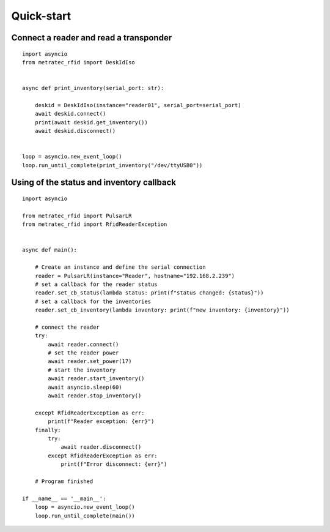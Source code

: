 .. _quickstart:

Quick-start
###########

Connect a reader and read a transponder
=======================================

::

  import asyncio
  from metratec_rfid import DeskIdIso


  async def print_inventory(serial_port: str):

      deskid = DeskIdIso(instance="reader01", serial_port=serial_port)
      await deskid.connect()
      print(await deskid.get_inventory())
      await deskid.disconnect()


  loop = asyncio.new_event_loop()
  loop.run_until_complete(print_inventory("/dev/ttyUSB0"))



Using of the status and inventory callback
==========================================

::

  import asyncio

  from metratec_rfid import PulsarLR
  from metratec_rfid import RfidReaderException
  
  
  async def main():
  
      # Create an instance and define the serial connection
      reader = PulsarLR(instance="Reader", hostname="192.168.2.239")
      # set a callback for the reader status
      reader.set_cb_status(lambda status: print(f"status changed: {status}"))
      # set a callback for the inventories
      reader.set_cb_inventory(lambda inventory: print(f"new inventory: {inventory}"))
  
      # connect the reader
      try:
          await reader.connect()
          # set the reader power
          await reader.set_power(17)
          # start the inventory
          await reader.start_inventory()
          await asyncio.sleep(60)
          await reader.stop_inventory()
  
      except RfidReaderException as err:
          print(f"Reader exception: {err}")
      finally:
          try:
              await reader.disconnect()
          except RfidReaderException as err:
              print(f"Error disconnect: {err}")
  
      # Program finished
  
  if __name__ == '__main__':
      loop = asyncio.new_event_loop()
      loop.run_until_complete(main())